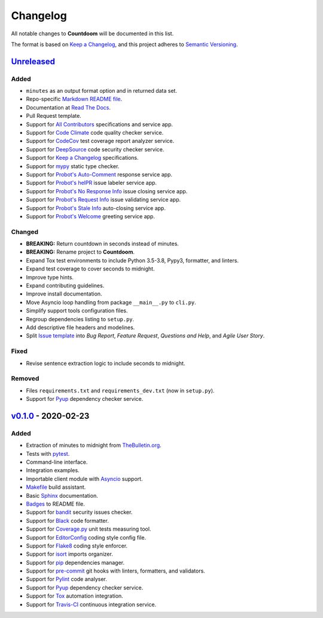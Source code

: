 =========
Changelog
=========

All notable changes to **Countdoom** will be documented in this list.

The format is based on `Keep a Changelog`_, and this project adheres to
`Semantic Versioning`_.

.. _Keep a Changelog: https://keepachangelog.com/en/1.0.0/
.. _Semantic Versioning: https://semver.org/spec/v2.0.0.html


`Unreleased`_
-------------

Added
~~~~~

- ``minutes`` as an output format option and in returned data set.
- Repo-specific `Markdown README file`_.
- Documentation at `Read The Docs`_.
- Pull Request template.
- Support for `All Contributors`_ specifications and service app.
- Support for `Code Climate`_ code quality checker service.
- Support for `CodeCov`_ test coverage report analyzer service.
- Support for `DeepSource`_ code security checker service.
- Support for `Keep a Changelog`_ specifications.
- Support for `mypy`_ static type checker.
- Support for `Probot's Auto-Comment`_ response service app.
- Support for `Probot's helPR`_ issue labeler service app.
- Support for `Probot's No Response Info`_ issue closing service app.
- Support for `Probot's Request Info`_ issue validating service app.
- Support for `Probot's Stale Info`_ auto-closing service app.
- Support for `Probot's Welcome`_ greeting service app.

Changed
~~~~~~~

- **BREAKING:** Return countdown in seconds instead of minutes.
- **BREAKING:** Rename project to **Countdoom**.
- Expand Tox test environments to include Python 3.5-3.8, Pypy3, formatter,
  and linters.
- Expand test coverage to cover seconds to midnight.
- Improve type hints.
- Expand contributing guidelines.
- Improve install documentation.
- Move Asyncio loop handling from package ``__main__.py`` to ``cli.py``.
- Simplify support tools configuration files.
- Regroup dependencies listing to ``setup.py``.
- Add descriptive file headers and modelines.
- Split `Issue template`_ into *Bug Report*, *Feature Request*, *Questions and
  Help*, and *Agile User Story*.

Fixed
~~~~~

- Revise sentence extraction logic to include seconds to midnight.

Removed
~~~~~~~

- Files ``requirements.txt`` and ``requirements_dev.txt`` (now in ``setup.py``).
- Support for `Pyup`_ dependency checker service.


.. _Markdown README file: https://github.com/renemarc/countdoom
.. _Read The Docs: https://countdoom.readthedocs.io/
.. _All Contributors: https://allcontributors.org/
.. _Code Climate: https://codeclimate.com/github/renemarc/countdoom
.. _CodeCov: https://codecov.io/gh/renemarc/countdoom
.. _DeepSource: https://deepsource.io/gh/renemarc/countdoom/
.. _mypy: http://mypy-lang.org
.. _Probot's Auto-Comment: https://probot.github.io/apps/auto-comment/
.. _Probot's helPR: https://probot.github.io/apps/helpr/
.. _Probot's No Response Info: https://probot.github.io/apps/no-response/
.. _Probot's Request Info: https://probot.github.io/apps/request-info/
.. _Probot's Stale Info: https://probot.github.io/apps/stale/
.. _Probot's Welcome: https://probot.github.io/apps/welcome/
.. _Issue template: https://github.com/renemarc/countdoom/issues/new/choose

`v0.1.0`_ - 2020-02-23
----------------------

Added
~~~~~

- Extraction of minutes to midnight from `TheBulletin.org`_.
- Tests with `pytest`_.
- Command-line interface.
- Integration examples.
- Importable client module with `Asyncio`_ support.
- `Makefile`_ build assistant.
- Basic `Sphinx`_ documentation.
- `Badges`_ to README file.
- Support for `bandit`_ security issues checker.
- Support for `Black`_ code formatter.
- Support for `Coverage.py`_ unit tests measuring tool.
- Support for `EditorConfig`_ coding style config file.
- Support for `Flake8`_ coding style enforcer.
- Support for `isort`_ imports organizer.
- Support for `pip`_ dependencies manager.
- Support for `pre-commit`_ git hooks with linters, formatters, and validators.
- Support for `Pylint`_ code analyser.
- Support for `Pyup`_ dependency checker service.
- Support for `Tox`_ automation integration.
- Support for `Travis-CI`_ continuous integration service.


.. _TheBulletin.org: https://thebulletin.org
.. _pytest: https://docs.pytest.org/
.. _Asyncio: https://docs.python.org/3/library/asyncio.html
.. _Makefile: https://www.gnu.org/software/make/manual/make.html
.. _Sphinx: https://www.sphinx-doc.org/
.. _Badges: https://shields.io/
.. _bandit: https://bandit.readthedocs.io/
.. _Black: https://black.readthedocs.io/
.. _Coverage.py: https://coverage.readthedocs.io/
.. _EditorConfig: https://editorconfig.org/
.. _Flake8: https://flake8.pycqa.org/
.. _isort: https://github.com/timothycrosley/isort
.. _pip: https://pip.pypa.io/
.. _pre-commit: https://pre-commit.com/
.. _Pylint: https://www.pylint.org/
.. _Pyup: https://pyup.io/
.. _Tox: https://tox.readthedocs.io/
.. _Travis-CI: https://travis-ci.com/renemarc/countdoom


.. _Unreleased: https://github.com/renemarc/countdoom/compare/v0.1.0...HEAD
.. _v0.1.0: https://github.com/renemarc/countdoom/releases/tag/v0.1.0
